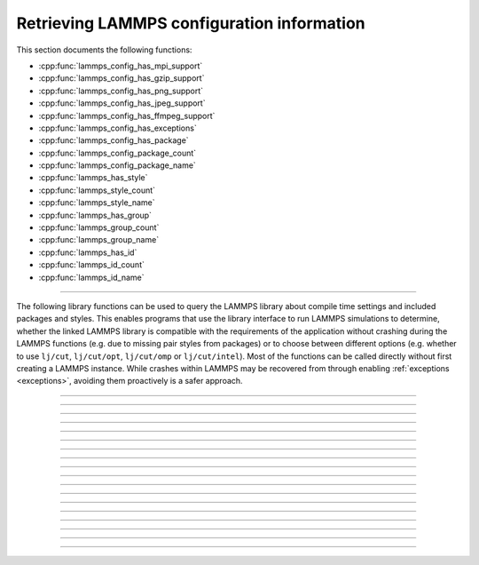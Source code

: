 Retrieving LAMMPS configuration information
===========================================

This section documents the following functions:

- :cpp:func:`lammps_config_has_mpi_support`
- :cpp:func:`lammps_config_has_gzip_support`
- :cpp:func:`lammps_config_has_png_support`
- :cpp:func:`lammps_config_has_jpeg_support`
- :cpp:func:`lammps_config_has_ffmpeg_support`
- :cpp:func:`lammps_config_has_exceptions`
- :cpp:func:`lammps_config_has_package`
- :cpp:func:`lammps_config_package_count`
- :cpp:func:`lammps_config_package_name`
- :cpp:func:`lammps_has_style`
- :cpp:func:`lammps_style_count`
- :cpp:func:`lammps_style_name`
- :cpp:func:`lammps_has_group`
- :cpp:func:`lammps_group_count`
- :cpp:func:`lammps_group_name`
- :cpp:func:`lammps_has_id`
- :cpp:func:`lammps_id_count`
- :cpp:func:`lammps_id_name`

--------------------

The following library functions can be used to query the LAMMPS library
about compile time settings and included packages and styles.  This
enables programs that use the library interface to run LAMMPS
simulations to determine, whether the linked LAMMPS library is compatible
with the requirements of the application without crashing during the
LAMMPS functions (e.g. due to missing pair styles from packages) or to
choose between different options (e.g. whether to use ``lj/cut``,
``lj/cut/opt``, ``lj/cut/omp`` or ``lj/cut/intel``).  Most of the
functions can be called directly without first creating a LAMMPS
instance.  While crashes within LAMMPS may be recovered from through
enabling :ref:`exceptions <exceptions>`, avoiding them proactively is
a safer approach.

.. code-block:: C
   :caption: Example for using configuration settings functions

   #include "library.h"
   #include <stdio.h>

   int main(int argc, char **argv)
   {
     void *handle;

     handle = lammps_open_no_mpi(0, NULL, NULL);
     lammps_file(handle, "in.missing");
     if (lammps_has_error(handle)) {
       char errmsg[256];
       int errtype;
       errtype = lammps_get_last_error_message(handle, errmsg, 256);
       fprintf(stderr, "LAMMPS failed with error: %s\n", errmsg);
       return 1;
     }
     /* write compressed dump file depending on available of options */
     if (lammps_has_style(handle, "dump", "atom/zstd")) {
       lammps_command(handle, "dump d1 all atom/zstd 100 dump.zst");
     } else if (lammps_has_style(handle, "dump", "atom/gz")) {
       lammps_command(handle, "dump d1 all atom/gz 100 dump.gz");
     } else if (lammps_config_has_gzip_support()) {
       lammps_command(handle, "dump d1 all atom 100 dump.gz");
     } else {
       lammps_command(handle, "dump d1 all atom 100 dump");
     }
     lammps_close(handle);
     return 0;
   }

-----------------------

.. doxygenfunction:: lammps_config_has_mpi_support
   :project: progguide

-----------------------

.. doxygenfunction:: lammps_config_has_gzip_support
   :project: progguide

-----------------------

.. doxygenfunction:: lammps_config_has_png_support
   :project: progguide

-----------------------

.. doxygenfunction:: lammps_config_has_jpeg_support
   :project: progguide

-----------------------

.. doxygenfunction:: lammps_config_has_ffmpeg_support
   :project: progguide

-----------------------

.. doxygenfunction:: lammps_config_has_exceptions
   :project: progguide

-----------------------

.. doxygenfunction:: lammps_config_has_package
   :project: progguide

-----------------------

.. doxygenfunction:: lammps_config_package_count
   :project: progguide

-----------------------

.. doxygenfunction:: lammps_config_package_name
   :project: progguide

-----------------------

.. doxygenfunction:: lammps_has_style
   :project: progguide

-----------------------

.. doxygenfunction:: lammps_style_count
   :project: progguide

-----------------------

.. doxygenfunction:: lammps_style_name
   :project: progguide

-----------------------

.. doxygenfunction:: lammps_has_group
   :project: progguide

-----------------------

.. doxygenfunction:: lammps_group_count
   :project: progguide

-----------------------

.. doxygenfunction:: lammps_group_name
   :project: progguide

-----------------------

.. doxygenfunction:: lammps_has_id
   :project: progguide

-----------------------

.. doxygenfunction:: lammps_id_count
   :project: progguide

-----------------------

.. doxygenfunction:: lammps_id_name
   :project: progguide

